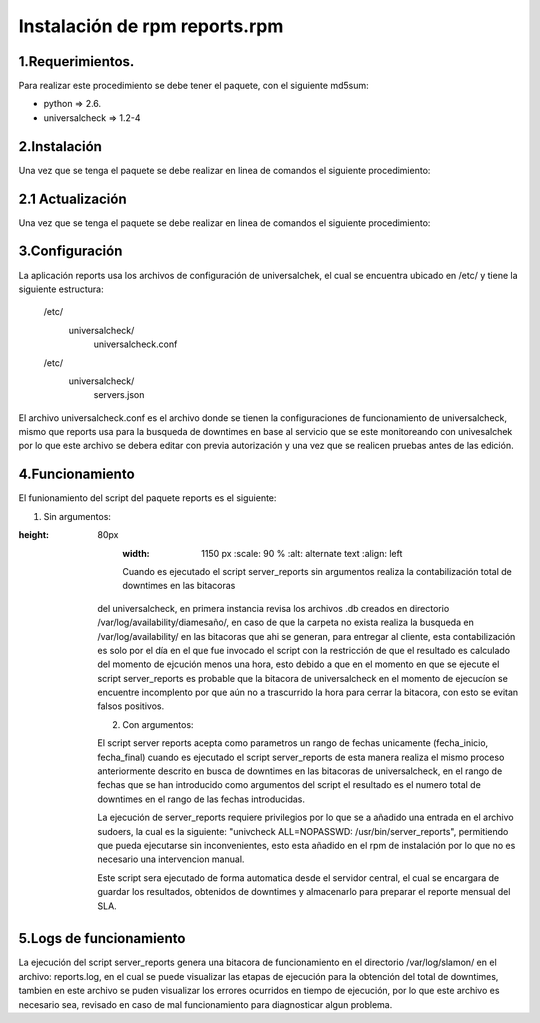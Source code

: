 Instalación de rpm reports.rpm
==============================

1.Requerimientos.
-----------------
Para realizar este procedimiento se debe tener el paquete, con el siguiente md5sum:

* python => 2.6.
* universalcheck => 1.2-4


2.Instalación
-------------
Una vez que se tenga el paquete se debe realizar en linea de comandos el siguiente procedimiento:

.. code-block:: bash
    :linenos:

                rpm -ivh reports-1.1.0-5.noarch.rpm

2.1 Actualización
-----------------
Una vez que se tenga el paquete se debe realizar en linea de comandos el siguiente procedimiento:

.. code-block:: bash
    :linenos:

            rpm -Uvh reports-"version".noarch.rpm



    Donde "versión" es la versión del paquete que actualizara el ya instalado en el sistema.

3.Configuración
---------------

La aplicación reports usa los archivos de configuración de universalchek, el cual se encuentra ubicado
en /etc/ y tiene la siguiente estructura:

    /etc/
        universalcheck/
                      universalcheck.conf
    /etc/
        universalcheck/
                      servers.json

El archivo universalcheck.conf es el archivo donde se tienen la configuraciones de funcionamiento de universalcheck,
mismo que reports usa para la busqueda de downtimes en base al servicio que se este monitoreando con univesalchek
por lo que este archivo se debera editar con previa autorización y una vez que se realicen pruebas antes de las edición.


4.Funcionamiento
----------------
El funionamiento del script del paquete reports es el siguiente:

1) Sin argumentos:
    .. code-block:: bash
        :linenos:

                /usr/bin/server_reports


        .. image:: reports.png
:height: 80px
        :width: 1150 px
            :scale: 90 %
            :alt: alternate text
            :align: left


        Cuando es ejecutado el script server_reports sin argumentos realiza la contabilización total de downtimes en las bitacoras
    del universalcheck, en primera instancia revisa los archivos .db creados en directorio /var/log/availability/diamesaño/,
    en caso de que la carpeta no exista realiza la busqueda en /var/log/availability/ en las bitacoras que ahi se generan,
    para entregar al cliente, esta contabilización es solo por el día en el que fue invocado el script con la restricción
    de que el resultado es calculado del momento de ejcución menos una hora, esto debido a que en el momento en que se
    ejecute el script server_reports es probable que la bitacora de universalcheck  en el momento de ejecucíon se encuentre
    incomplento por que aún no a trascurrido la hora para cerrar la bitacora, con esto se evitan falsos positivos.


    2) Con argumentos:
        .. code-block:: bash
            :linenos:

                /usr/bin/server_reports 01-06-2015 30-06-2015

    El script server reports acepta como parametros un rango de fechas unicamente (fecha_inicio, fecha_final) cuando es
    ejecutado el script server_reports de esta manera realiza el mismo proceso anteriormente descrito en busca de
    downtimes en las bitacoras de universalcheck, en el rango de fechas que se han introducido como argumentos  del script
    el resultado es el numero total de downtimes en el rango de las fechas introducidas.

    La ejecución de server_reports requiere privilegios por lo que se a añadido una entrada en el archivo sudoers, la cual
    es la siguiente: "univcheck ALL=NOPASSWD: /usr/bin/server_reports", permitiendo que pueda ejecutarse sin inconvenientes,
    esto esta añadido en el rpm de instalación por lo que no es necesario una intervencion manual.

    Este script sera ejecutado de forma automatica desde el servidor central, el cual se encargara de guardar los resultados,
    obtenidos de downtimes y almacenarlo para preparar el reporte mensual del SLA.


5.Logs de funcionamiento
------------------------
La ejecución del script server_reports genera una bitacora de funcionamiento en el directorio /var/log/slamon/ en el archivo:
reports.log, en el cual se puede visualizar las etapas de ejecución para la obtención del total de downtimes, tambien en
este archivo se puden visualizar los errores ocurridos en tiempo de ejecución, por lo que este archivo es necesario sea,
revisado en caso de mal funcionamiento para diagnosticar algun problema.
